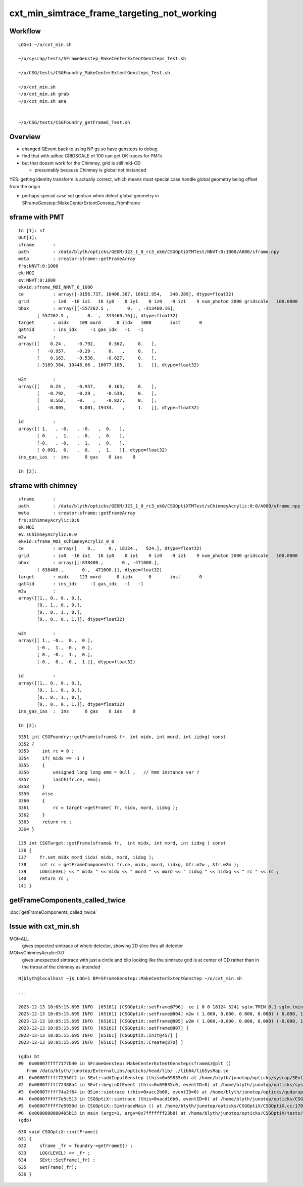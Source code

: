 cxt_min_simtrace_frame_targeting_not_working
==============================================


Workflow
---------

::

    LOG=1 ~/o/cxt_min.sh

    ~/o/sysrap/tests/SFrameGenstep_MakeCenterExtentGensteps_Test.sh

    ~/o/CSG/tests/CSGFoundry_MakeCenterExtentGensteps_Test.sh

    ~/o/cxt_min.sh          
    ~/o/cxt_min.sh grab 
    ~/o/cxt_min.sh ana


    ~/o/CSG/tests/CSGFoundry_getFrameE_Test.sh 


Overview
-----------

* changed QEvent back to using NP gs so have gensteps to debug 
* find that with adhoc GRIDSCALE of 100 can get OK traces for PMTs
* but that doesnt work for the Chimney, grid is still mid-CD

  * presumably because Chimney is global not instanced

YES: getting identity transform is actually correct, which 
means must special case handle global geometry being 
offset from the origin 

* perhaps special case set geotran when detect global geometry in
  SFrameGenstep::MakeCenterExtentGenstep_FromFrame 



sframe with PMT
------------------

::

    In [1]: sf                                                                                                                                 
    Out[1]: 
    sframe       : 
    path         : /data/blyth/opticks/GEOM/J23_1_0_rc3_ok0/CSGOptiXTMTest/NNVT:0:1000/A000/sframe.npy
    meta         : creator:sframe::getFrameArray
    frs:NNVT:0:1000
    ek:MOI
    ev:NNVT:0:1000
    ekvid:sframe_MOI_NNVT_0_1000
    ce           : array([-3156.737, 10406.367, 16012.954,   348.289], dtype=float32)
    grid         : ix0  -16 ix1   16 iy0    0 iy1    0 iz0   -9 iz1    9 num_photon 2000 gridscale   100.0000
    bbox         : array([[-557262.5 ,       0.  , -313460.16],
           [ 557262.5 ,       0.  ,  313460.16]], dtype=float32)
    target       : midx    109 mord      0 iidx   1000       inst       0   
    qat4id       : ins_idx     -1 gas_idx   -1   -1 
    m2w          : 
    array([[    0.24 ,    -0.792,     0.562,     0.   ],
           [   -0.957,    -0.29 ,     0.   ,     0.   ],
           [    0.163,    -0.538,    -0.827,     0.   ],
           [-3169.384, 10448.06 , 16077.108,     1.   ]], dtype=float32)

    w2m          : 
    array([[    0.24 ,    -0.957,     0.163,     0.   ],
           [   -0.792,    -0.29 ,    -0.538,     0.   ],
           [    0.562,    -0.   ,    -0.827,     0.   ],
           [   -0.005,     0.001, 19434.   ,     1.   ]], dtype=float32)

    id           : 
    array([[ 1.   , -0.   , -0.   ,  0.   ],
           [ 0.   ,  1.   , -0.   ,  0.   ],
           [-0.   , -0.   ,  1.   ,  0.   ],
           [ 0.001,  0.   ,  0.   ,  1.   ]], dtype=float32)
    ins_gas_ias  :  ins      0 gas    0 ias    0 

    In [2]:                               




sframe with chimney
----------------------

::

    sframe       : 
    path         : /data/blyth/opticks/GEOM/J23_1_0_rc3_ok0/CSGOptiXTMTest/sChimneyAcrylic:0:0/A000/sframe.npy
    meta         : creator:sframe::getFrameArray
    frs:sChimneyAcrylic:0:0
    ek:MOI
    ev:sChimneyAcrylic:0:0
    ekvid:sframe_MOI_sChimneyAcrylic_0_0
    ce           : array([    0.,     0., 18124.,   524.], dtype=float32)
    grid         : ix0  -16 ix1   16 iy0    0 iy1    0 iz0   -9 iz1    9 num_photon 2000 gridscale   100.0000
    bbox         : array([[-838400.,       0., -471600.],
           [ 838400.,       0.,  471600.]], dtype=float32)
    target       : midx    123 mord      0 iidx      0       inst       0   
    qat4id       : ins_idx     -1 gas_idx   -1   -1 
    m2w          : 
    array([[1., 0., 0., 0.],
           [0., 1., 0., 0.],
           [0., 0., 1., 0.],
           [0., 0., 0., 1.]], dtype=float32)

    w2m          : 
    array([[ 1., -0.,  0.,  0.],
           [-0.,  1., -0.,  0.],
           [ 0., -0.,  1.,  0.],
           [-0.,  0., -0.,  1.]], dtype=float32)

    id           : 
    array([[1., 0., 0., 0.],
           [0., 1., 0., 0.],
           [0., 0., 1., 0.],
           [0., 0., 0., 1.]], dtype=float32)
    ins_gas_ias  :  ins      0 gas    0 ias    0 

    In [2]:                             


::

    3351 int CSGFoundry::getFrame(sframe& fr, int midx, int mord, int iidxg) const
    3352 {
    3353     int rc = 0 ;
    3354     if( midx == -1 )
    3355     {
    3356         unsigned long long emm = 0ull ;   // hmm instance var ?
    3357         iasCE(fr.ce, emm);
    3358     }
    3359     else
    3360     {
    3361         rc = target->getFrame( fr, midx, mord, iidxg );
    3362     }
    3363     return rc ;
    3364 }

    135 int CSGTarget::getFrame(sframe& fr,  int midx, int mord, int iidxg ) const
    136 {
    137     fr.set_midx_mord_iidx( midx, mord, iidxg );
    138     int rc = getFrameComponents( fr.ce, midx, mord, iidxg, &fr.m2w , &fr.w2m );
    139     LOG(LEVEL) << " midx " << midx << " mord " << mord << " iidxg " << iidxg << " rc " << rc ;
    140     return rc ;
    141 }



getFrameComponents_called_twice
----------------------------------

:doc:`getFrameComponents_called_twice`

Issue with cxt_min.sh 
-------------------------


MOI=ALL
   gives expected simtrace of whole detector, showing 2D slice thru all detector

MOI=sChimneyAcrylic:0:0 
   gives unexpected simtrace with just a circle and blip looking like the simtrace 
   grid is at center of CD rather than in the throat of the chimney as intended

::

    N[blyth@localhost ~]$ LOG=1 BP=SFrameGenstep::MakeCenterExtentGenstep ~/o/cxt_min.sh

    ...

    2023-12-13 10:05:15.695 INFO  [65161] [CSGOptiX::setFrame@796]  ce [ 0 0 18124 524] sglm.TMIN 0.1 sglm.tmin_abs 52.4 sglm.m2w.is_zero 0 sglm.w2m.is_zero 0
    2023-12-13 10:05:15.695 INFO  [65161] [CSGOptiX::setFrame@804] m2w ( 1.000, 0.000, 0.000, 0.000) ( 0.000, 1.000, 0.000, 0.000) ( 0.000, 0.000, 1.000, 0.000) ( 0.000, 0.000, 0.000, 1.000) 
    2023-12-13 10:05:15.695 INFO  [65161] [CSGOptiX::setFrame@805] w2m ( 1.000,-0.000, 0.000, 0.000) (-0.000, 1.000,-0.000, 0.000) ( 0.000,-0.000, 1.000, 0.000) (-0.000, 0.000,-0.000, 1.000) 
    2023-12-13 10:05:15.695 INFO  [65161] [CSGOptiX::setFrame@807] ]
    2023-12-13 10:05:15.695 INFO  [65161] [CSGOptiX::init@457] ]
    2023-12-13 10:05:15.695 INFO  [65161] [CSGOptiX::Create@370] ]

    (gdb) bt
    #0  0x00007ffff7177b40 in SFrameGenstep::MakeCenterExtentGenstep(sframe&)@plt ()
       from /data/blyth/junotop/ExternalLibs/opticks/head/lib/../lib64/libSysRap.so
    #1  0x00007ffff72350f2 in SEvt::addInputGenstep (this=0x69835c0) at /home/blyth/junotop/opticks/sysrap/SEvt.cc:727
    #2  0x00007ffff72388a4 in SEvt::beginOfEvent (this=0x69835c0, eventID=0) at /home/blyth/junotop/opticks/sysrap/SEvt.cc:1563
    #3  0x00007ffff74a2f64 in QSim::simtrace (this=0xacc2b60, eventID=0) at /home/blyth/junotop/opticks/qudarap/QSim.cc:396
    #4  0x00007ffff7e5c513 in CSGOptiX::simtrace (this=0xacd16b0, eventID=0) at /home/blyth/junotop/opticks/CSGOptiX/CSGOptiX.cc:671
    #5  0x00007ffff7e5950d in CSGOptiX::SimtraceMain () at /home/blyth/junotop/opticks/CSGOptiX/CSGOptiX.cc:170
    #6  0x0000000000405b15 in main (argc=1, argv=0x7fffffff23b8) at /home/blyth/junotop/opticks/CSGOptiX/tests/CSGOptiXTMTest.cc:13
    (gdb) 


::

     630 void CSGOptiX::initFrame()
     631 {
     632     sframe _fr = foundry->getFrameE() ;
     633     LOG(LEVEL) << _fr ;
     634     SEvt::SetFrame(_fr) ;
     635     setFrame(_fr);
     636 }

